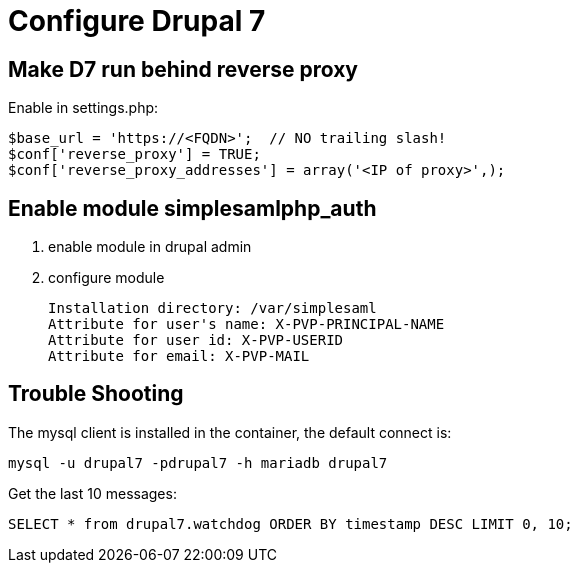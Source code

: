 = Configure Drupal 7

== Make D7 run behind reverse proxy

Enable in settings.php:

    $base_url = 'https://<FQDN>';  // NO trailing slash!
    $conf['reverse_proxy'] = TRUE;
    $conf['reverse_proxy_addresses'] = array('<IP of proxy>',);

== Enable module simplesamlphp_auth

1. enable module in drupal admin
2. configure module

   Installation directory: /var/simplesaml
   Attribute for user's name: X-PVP-PRINCIPAL-NAME
   Attribute for user id: X-PVP-USERID
   Attribute for email: X-PVP-MAIL

== Trouble Shooting

The mysql client is installed in the container, the default connect is:

    mysql -u drupal7 -pdrupal7 -h mariadb drupal7

Get the last 10 messages:

    SELECT * from drupal7.watchdog ORDER BY timestamp DESC LIMIT 0, 10;